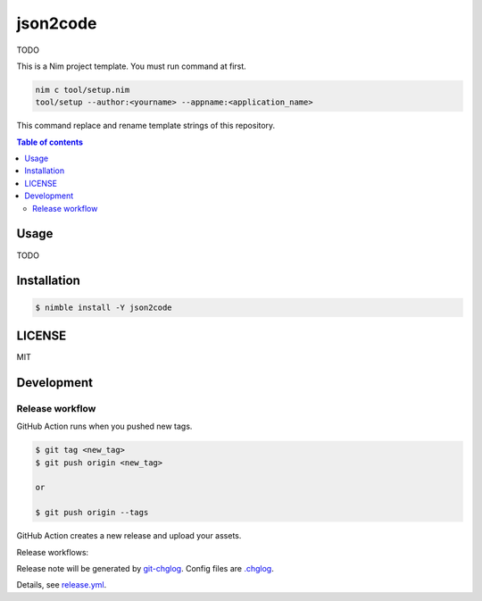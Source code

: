 ====
json2code
====

|nimble-version| |nimble-install| |gh-actions|

TODO

This is a Nim project template.
You must run command at first.

.. code-block:: shell

   nim c tool/setup.nim
   tool/setup --author:<yourname> --appname:<application_name>

This command replace and rename template strings of this repository.

.. contents:: Table of contents

Usage
=====

TODO

Installation
============

.. code-block:: shell

   $ nimble install -Y json2code

LICENSE
=======

MIT

Development
===========

Release workflow
^^^^^^^^^^^^^^^^

GitHub Action runs when you pushed new tags.

.. code-block:: shell

   $ git tag <new_tag>
   $ git push origin <new_tag>

   or

   $ git push origin --tags

GitHub Action creates a new release and upload your assets.

Release workflows:

|image-release-workflow|

Release note will be generated by `git-chglog <https://github.com/git-chglog/git-chglog>`_.
Config files are `.chglog <./.chglog>`_.

Details, see `release.yml <./.github/workflows/release.yml>`_.

.. |gh-actions| image:: https://github.com/jiro4989/json2code/workflows/test/badge.svg
   :target: https://github.com/jiro4989/json2code/actions
.. |nimble-version| image:: https://nimble.directory/ci/badges/json2code/version.svg
   :target: https://nimble.directory/ci/badges/json2code/nimdevel/output.html
.. |nimble-install| image:: https://nimble.directory/ci/badges/json2code/nimdevel/status.svg
   :target: https://nimble.directory/ci/badges/json2code/nimdevel/output.html

.. |image-release-workflow| image:: https://user-images.githubusercontent.com/13825004/87944618-9897fc00-cada-11ea-9401-74167f04b5c4.png
